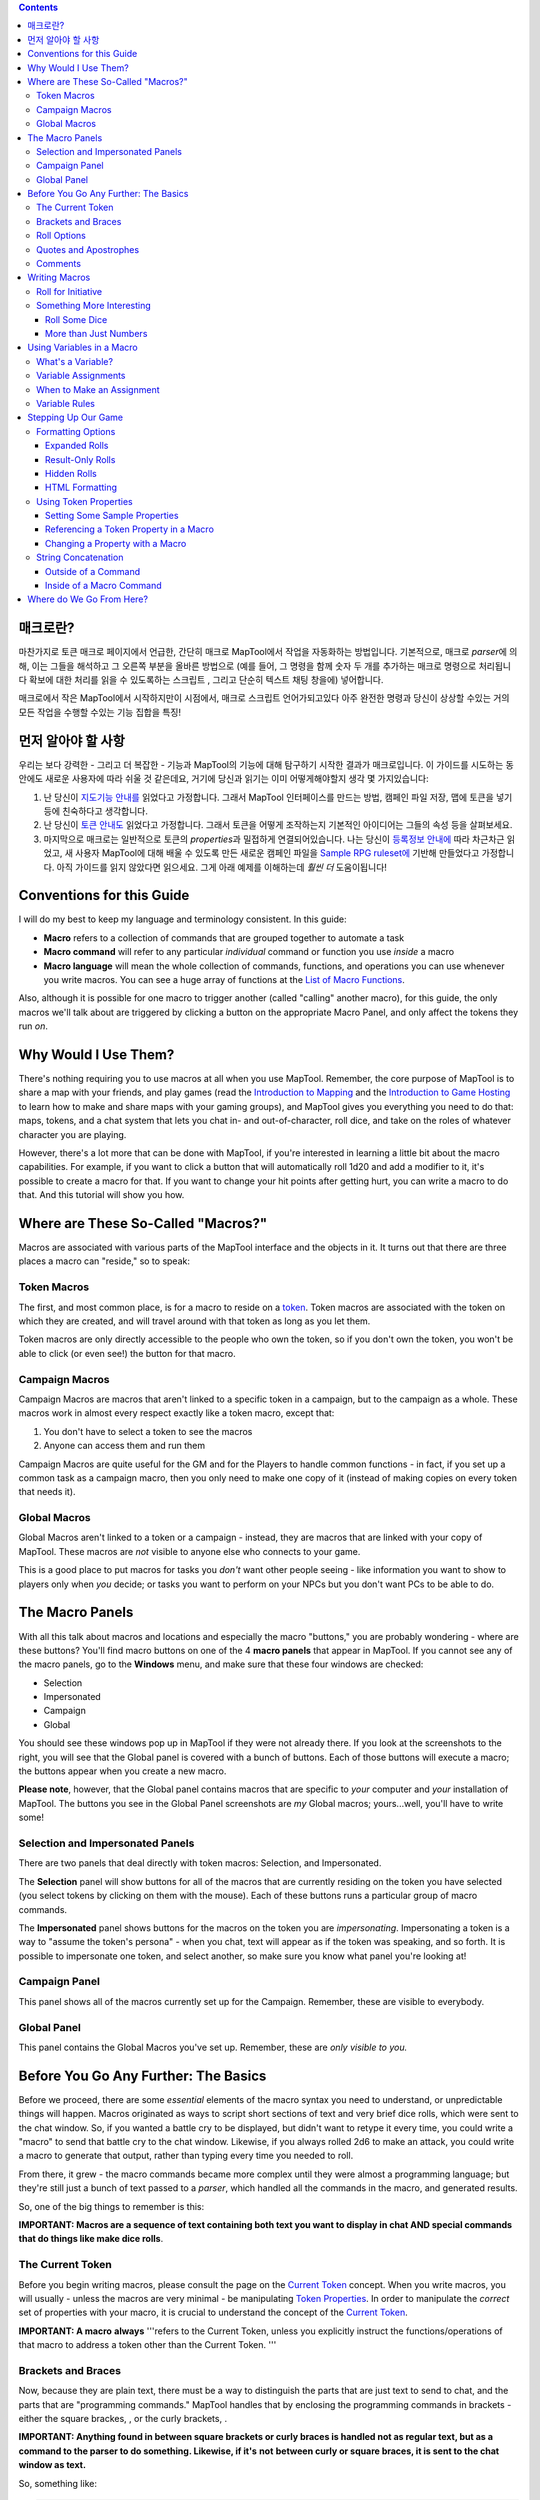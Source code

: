 .. contents::
   :depth: 3
..

.. raw:: mediawiki

   {{Languages|Introduction to Macro Writing}}

매크로란?
=========

마찬가지로 토큰 매크로 페이지에서 언급한, 간단히 매크로 MapTool에서
작업을 자동화하는 방법입니다. 기본적으로, 매크로 *parser*\ 에 의해, 이는
그들을 해석하고 그 오른쪽 부분을 올바른 방법으로 (예를 들어, 그 명령을
함께 숫자 두 개를 추가하는 매크로 명령으로 처리됩니다 확보에 대한 처리를
읽을 수 있도록하는 스크립트 , 그리고 단순히 텍스트 채팅 창을에)
넣어합니다.

매크로에서 작은 MapTool에서 시작하지만이 시점에서, 매크로 스크립트
언어가되고있다 아주 완전한 명령과 당신이 상상할 수있는 거의 모든 작업을
수행할 수있는 기능 집합을 특징!

.. _먼저_알아야_할_사항:

먼저 알아야 할 사항
===================

우리는 보다 강력한 - 그리고 더 복잡한 - 기능과 MapTool의 기능에 대해
탐구하기 시작한 결과가 매크로입니다. 이 가이드를 시도하는 동안에도
새로운 사용자에 따라 쉬울 것 같은데요, 거기에 당신과 읽기는 이미
어떻게해야할지 생각 몇 가지있습니다:

#. 난 당신이 `지도기능 안내를 <Introduction_to_Mapping>`__ 읽었다고
   가정합니다. 그래서 MapTool 인터페이스를 만드는 방법, 캠페인 파일
   저장, 맵에 토큰을 넣기 등에 친숙하다고 생각합니다.
#. 난 당신이 `토큰 안내도 <Introduction_to_Tokens>`__ 읽었다고
   가정합니다. 그래서 토큰을 어떻게 조작하는지 기본적인 아이디어는
   그들의 속성 등을 살펴보세요.
#. 마지막으로 매크로는 일반적으로 토큰의 *properties*\ 과 밀접하게
   연결되어있습니다. 나는 당신이 `등록정보
   안내에 <Introduction_to_Properties>`__ 따라 차근차근 읽었고, 새
   사용자 MapTool에 대해 배울 수 있도록 만든 새로운 캠페인 파일을
   `Sample RPG ruleset에 <Sample_Ruleset>`__ 기반해 만들었다고
   가정합니다. 아직 가이드를 읽지 않았다면 읽으세요. 그게 아래 예제를
   이해하는데 *훨씬 더* 도움이됩니다!

.. _conventions_for_this_guide:

Conventions for this Guide
==========================

I will do my best to keep my language and terminology consistent. In
this guide:

-  **Macro** refers to a collection of commands that are grouped
   together to automate a task
-  **Macro command** will refer to any particular *individual* command
   or function you use *inside* a macro
-  **Macro language** will mean the whole collection of commands,
   functions, and operations you can use whenever you write macros. You
   can see a huge array of functions at the `List of Macro
   Functions <:Category:Macro_Function>`__.

Also, although it is possible for one macro to trigger another (called
"calling" another macro), for this guide, the only macros we'll talk
about are triggered by clicking a button on the appropriate Macro Panel,
and only affect the tokens they run *on*.

.. _why_would_i_use_them:

Why Would I Use Them?
=====================

There's nothing requiring you to use macros at all when you use MapTool.
Remember, the core purpose of MapTool is to share a map with your
friends, and play games (read the `Introduction to
Mapping <Introduction_to_Mapping>`__ and the `Introduction to Game
Hosting <Introduction_to_Game_Hosting>`__ to learn how to make and share
maps with your gaming groups), and MapTool gives you everything you need
to do that: maps, tokens, and a chat system that lets you chat in- and
out-of-character, roll dice, and take on the roles of whatever character
you are playing.

However, there's a lot more that can be done with MapTool, if you're
interested in learning a little bit about the macro capabilities. For
example, if you want to click a button that will automatically roll 1d20
and add a modifier to it, it's possible to create a macro for that. If
you want to change your hit points after getting hurt, you can write a
macro to do that. And this tutorial will show you how.

.. _where_are_these_so_called_macros:

Where are These So-Called "Macros?"
===================================

Macros are associated with various parts of the MapTool interface and
the objects in it. It turns out that there are three places a macro can
"reside," so to speak:

.. _token_macros:

Token Macros
------------

The first, and most common place, is for a macro to reside on a
`token <Introduction_to_Tokens>`__. Token macros are associated with the
token on which they are created, and will travel around with that token
as long as you let them.

Token macros are only directly accessible to the people who own the
token, so if you don't own the token, you won't be able to click (or
even see!) the button for that macro.

.. _campaign_macros:

Campaign Macros
---------------

Campaign Macros are macros that aren't linked to a specific token in a
campaign, but to the campaign as a whole. These macros work in almost
every respect exactly like a token macro, except that:

#. You don't have to select a token to see the macros
#. Anyone can access them and run them

Campaign Macros are quite useful for the GM and for the Players to
handle common functions - in fact, if you set up a common task as a
campaign macro, then you only need to make one copy of it (instead of
making copies on every token that needs it).

.. _global_macros:

Global Macros
-------------

Global Macros aren't linked to a token or a campaign - instead, they are
macros that are linked with your copy of MapTool. These macros are *not*
visible to anyone else who connects to your game.

This is a good place to put macros for tasks you *don't* want other
people seeing - like information you want to show to players only when
*you* decide; or tasks you want to perform on your NPCs but you don't
want PCs to be able to do.

.. _the_macro_panels:

The Macro Panels
================

|Macro-panels.jpg| |Tabbed-panels.jpg|

With all this talk about macros and locations and especially the macro
"buttons," you are probably wondering - where are these buttons? You'll
find macro buttons on one of the 4 **macro panels** that appear in
MapTool. If you cannot see any of the macro panels, go to the
**Windows** menu, and make sure that these four windows are checked:

-  Selection
-  Impersonated
-  Campaign
-  Global

You should see these windows pop up in MapTool if they were not already
there. If you look at the screenshots to the right, you will see that
the Global panel is covered with a bunch of buttons. Each of those
buttons will execute a macro; the buttons appear when you create a new
macro.

**Please note**, however, that the Global panel contains macros that are
specific to *your* computer and *your* installation of MapTool. The
buttons you see in the Global Panel screenshots are *my* Global macros;
yours...well, you'll have to write some!

.. _selection_and_impersonated_panels:

Selection and Impersonated Panels
---------------------------------

There are two panels that deal directly with token macros: Selection,
and Impersonated.

The **Selection** panel will show buttons for all of the macros that are
currently residing on the token you have selected (you select tokens by
clicking on them with the mouse). Each of these buttons runs a
particular group of macro commands.

The **Impersonated** panel shows buttons for the macros on the token you
are *impersonating*. Impersonating a token is a way to "assume the
token's persona" - when you chat, text will appear as if the token was
speaking, and so forth. It is possible to impersonate one token, and
select another, so make sure you know what panel you're looking at!

.. _campaign_panel:

Campaign Panel
--------------

This panel shows all of the macros currently set up for the Campaign.
Remember, these are visible to everybody.

.. _global_panel:

Global Panel
------------

This panel contains the Global Macros you've set up. Remember, these are
*only visible to you.*

.. _before_you_go_any_further_the_basics:

Before You Go Any Further: The Basics
=====================================

Before we proceed, there are some *essential* elements of the macro
syntax you need to understand, or unpredictable things will happen.
Macros originated as ways to script short sections of text and very
brief dice rolls, which were sent to the chat window. So, if you wanted
a battle cry to be displayed, but didn't want to retype it every time,
you could write a "macro" to send that battle cry to the chat window.
Likewise, if you always rolled 2d6 to make an attack, you could write a
macro to generate that output, rather than typing every time you needed
to roll.

From there, it grew - the macro commands became more complex until they
were almost a programming language; but they're still just a bunch of
text passed to a *parser*, which handled all the commands in the macro,
and generated results.

So, one of the big things to remember is this:

**IMPORTANT: Macros are a sequence of text containing both text you want
to display in chat AND special commands that do things like make dice
rolls**.

.. _the_current_token:

The Current Token
-----------------

Before you begin writing macros, please consult the page on the `Current
Token <Current_Token>`__ concept. When you write macros, you will
usually - unless the macros are very minimal - be manipulating `Token
Properties <Token_Property>`__. In order to manipulate the *correct* set
of properties with your macro, it is crucial to understand the concept
of the `Current Token <Current_Token>`__.

**IMPORTANT: A macro** **always** '''refers to the Current Token, unless
you explicitly instruct the functions/operations of that macro to
address a token other than the Current Token. '''

.. _brackets_and_braces:

Brackets and Braces
-------------------

Now, because they are plain text, there must be a way to distinguish the
parts that are just text to send to chat, and the parts that are
"programming commands." MapTool handles that by enclosing the
programming commands in brackets - either the square brackes, , or the
curly brackets, .

**IMPORTANT: Anything found in between square brackets or curly braces
is handled not as regular text, but as a command to the parser to do
something. Likewise, if it's** **not** **between curly or square braces,
it is sent to the chat window as text.**

So, something like:

.. code:: mtmacro

   [1d20]

or

.. code:: mtmacro

   {1d20}

is not telling MapTool to send the text [1d20] or {1d20} to chat;
rather, it's saying "generate a random number between 1 and 20 and send
*that* to the chat window." The brackets and braces (although braces
aren't recommended for use anymore, due to complications they cause with
the branching and looping functions) indicate to MapTool that the
information *between* them is a macro command or variable, and not just
text. So, as you'll see later, you can mix text and macro commands:

.. code:: mtmacro

   I roll [1d20+4] for initiative.

in a macro will replace the [1d20+4] with the result of that dice
expression, and then print the entire sentence to chat, so it looks
something like:

.. code:: mtmacro

   I roll 16 for initiative.

.. _roll_options:

Roll Options
------------

Roll Options are another special feature of the macro language. Their
name is somewhat of a legacy - since most macros were dice rolls (e.g.
the aforementioned [1d20+4], there was a request to have different ways
to display them (or not display them at all). Since those options were
used to change how a roll appeared, they were called Roll Options, and
the name stuck. In fact, it's still applicable, even though the options
no longer really just handle how something is displayed.

Roll Options are a critical thing to understand in macro writing. There
are a couple rules. First, the general format of any macro command in
MapTool is this:

.. code:: mtmacro

   [(comma-list-of-options): operation(s)]

Now, to explain: a roll option has the following rules:

#. It always goes at the beginning of a macro statement (for our
   purposes, a statement is any macro line between square brackets).
#. It is always followed by a colon.
#. It may be combined with other roll options; if so, you separate each
   option with a comma, and at the end of the comma-separated list, you
   put a single colon.
#. It needs to appear only once in a given macro statement for it to
   apply to the operations contained within. This gets tricky when you
   start using the CODE roll option, since you can begin to nest entire,
   separate statements, but that is explained in the sections on
   branching and looping.

A simple example of a roll option is this:

.. code:: mtmacro

   [r:1d20+4]

That uses the "regular output" roll option to display the result of
1d20+4 as plain text (without highlighting or tooltips). A complex
example might look like this:

.. code:: mtmacro

   [h,if(d20roll == 20): output = "Critical Hit"; output = "Not a Critical Hit"]

This combines the [h: ] roll option (which means, "hide this from the
chat window"), and the [if(): ] roll option, which performs an if-then
operation. Note, though, the roll options all appear only at the
beginning of the macro statement to which they apply.

A *very* complex example might involve the use of the [CODE: ] roll
option (learn more about that at [Introduction to Macro Branching] to
allows you to nest entire macro statements within blocks to be executed
as if they were a single statement. For instance:

.. code:: mtmacro

   [h,if(d20roll == 20),CODE:
   {
       [damageAmount = 16]
       [damageType = "acid"]
       [TargetHP = TargetHP - damageAmount]
   };
   {
       [damageAmount = 1d10+6]
       [damageType = "acid"]
       [TargetHP = TargetHP - damageAmount]
   }]

This is a complex statement, but the roll options for the overall
command (the outermost set of square brackets) are all at the beginning,
separated by commas, and followed by a single colon. The inner
statements are *nested*.

.. _quotes_and_apostrophes:

Quotes and Apostrophes
----------------------

Under most circumstances, macros containing single quotes (or
apostrophes) will work fine - they're just text, and thus they will be
sent to the chat window without issue. However, there are certain
situations where a lone, or unmatched, single quote will cause MapTool
to think you have created an *unterminated string*. When that happens,
the text of the macro (all the commands, etc.) is usually dumped to
chat, resulting in a big block of ugly output.

To avoid this, remember this rule: if you have text that you wish to
appear in chat contained between a set of curly braces, a lone quote
character (single or double quotes) will cause an error. So, modifying
the example above:

.. code:: mtmacro

   [h,if(d20roll == 20),CODE:
   {
       [damageAmount = 16]
       [damageType = "acid"]
       [TargetHP = TargetHP - damageAmount]
       The target's HP is now [r:TargetHP].
   };
   {
       [damageAmount = 1d10+6]
       [damageType = "acid"]
       [TargetHP = TargetHP - damageAmount]
   }]

The single quote character in the line will cause an error. There are
two ways around this:

#. Don't use apostrophes. This can be a bit awkward.
#. Replace the apostrophe with the HTML character code for the single
   quote: ****

Comments
--------

**THERE IS NO COMMENT MECHANISM IN THE MACRO CODE. ALL PROPERLY WRITTEN
MACRO COMMANDS IN A MACRO** **WILL BE EXECUTED.**

The macro language directs all of the content of a macro through the
built-in parser, looking for text to send to chat and commands to
execute. It is possible to hide output from the chat window in a couple
of fashions, but it is not possible to prevent the execution of properly
written macro commands. In other words, you **cannot comment out code.**

There are two ways to hide output: the , or "hidden", roll option, and
HTML comment format. The hidden roll option you've already seen, but if
you're not familiar with HTML, comments in HTML look like this:

.. code:: html4strict

   <!--This is an HTML comment-->

In an actual HTML page, anything between the <!-- and --> is completely
ignored. In contrast, in MapTool's macro language, anything between the
comment tags is *hidden* from chat, but if you embed macro commands in
there, they *will* be executed. In other words, in a macro, if you have
this line:

.. code:: html4strict

   <!--In this part of the macro I roll some dice-->

it will be hidden from chat and act like a comment. However, if the line
said:

.. code:: html4strict

   <!--In this part of the macro I roll some dice using the format [r:1d20+9]-->

the parser will hide all that from chat, but it *will* perform that
macro command, whether you want it to or not.

The lesson to be learned here: **You cannot comment out macro code.**

.. _writing_macros:

Writing Macros
==============

.. figure:: Camp-panel-nomacros.png
   :alt: Camp-panel-nomacros.png

   Camp-panel-nomacros.png

.. figure:: Camp-panel-rcaddnew.png
   :alt: Camp-panel-rcaddnew.png

   Camp-panel-rcaddnew.png

Macro creation is a three-step procedure (though those three steps can
contain multitudes!):

1. Right-click on the panel where you want the macro to appear (either
one of the token panels, the Campaign panel, or the Global panel) and
select **Add New Macro**. A gray button with the label **(new)** will
appear.

2. Right-click on the button, and select **Edit**.

3. Enter your macro code, give it a name, and hit **OK**. There! You've
created a macro!

But wait...what do you mean, "macro code?"

As I said, those three steps can contain a *huge* amount of details,
steps, tips, tricks, victories, failures, frustrations, and sometimes,
hollering and gnashing of teeth. So, we'll take a step back and look at
some very simple macros in a step-by-step fashion. If you want to see
what some advanced macros can look like, there are plenty of tutorials
and how-tos on this wiki to read through. For now, though, we'll do some
simple, but useful, macro writing.

.. _roll_for_initiative:

Roll for Initiative
-------------------

.. figure:: Camp-panel-newbutton.png
   :alt: Camp-panel-newbutton.png

   Camp-panel-newbutton.png

.. figure:: Camp-panel-rceditbutton.png
   :alt: Camp-panel-rceditbutton.png

   Camp-panel-rceditbutton.png

.. figure:: Macro-editor-examplestring.png
   :alt: Macro-editor-examplestring.png

   Macro-editor-examplestring.png

.. figure:: Camp-panel-exbutton.png
   :alt: Camp-panel-exbutton.png

   Camp-panel-exbutton.png

The simplest macros are no more than text, which is output to the chat
window. In effect, a macro containing text (in fact, all macros) just
send a string of commands to the chat window where it is read and
interpreted. Most programming languages start off with the classic
"Hello World!" program, so this guide is *not* going to do that.
Instead, let's do something a bit more RPG: create the dreaded "Roll for
Initiative!" message!

1. Select the Campaign Panel.

2. Right-click on it, and select **Add New Macro**.

3. Right-click on the new macro button, and click **Edit**.

4. In the **Label** field, enter "Roll for Initiative!"

5. Leave the **Group** and **Sort Prefix** fields blank.

6. In the **Command** field, type

   ``Roll for Initiative!``

7. Click **OK**.

8. When you're done, you'll see that the button has changed - it now
says **Roll for Initiative!** on it, and when you click it, lo and
behold, the text "Roll for Initiative!" appears in the chat window.

That is macro writing at its most basic: you enter some text in the
macro, and that text is read by the parser and sent to the chat window
when you press the button.

.. _something_more_interesting:

Something More Interesting
--------------------------

"Roll for Initiative," though scary when your GM utters it, is not all
that *interesting* a macro. You probably thought, "why wouldn't I just
type that in chat?" And in fact, the answer is, "you probably would." So
let's do something more interesting, and more in keeping with why we're
using MapTool in the first place (after all, we're not here to write
programs - we're here to play games): we're going to add some *macro
commands* to the macro, in addition to just plain text. Macro commands
are special instructions that, when read by the parser, tell it to do
something more than just print text in the chat window, like roll some
dice or calculate a value.

Macro commands must *always* be enclosed in square brackets (e.g,
[*macro command*]) or curly braces (e.g., {*macro command*}). Enclosing
them in this fashion is what clues the parser in that a command is
coming - otherwise, it will treat the command just like any other text,
and print it in chat.

.. _roll_some_dice:

Roll Some Dice
~~~~~~~~~~~~~~

.. figure:: Macro-editor-rolldice.png
   :alt: Macro-editor-rolldice.png

   Macro-editor-rolldice.png

This is a simple macro that's going to automatically roll some dice, and
add a number to that roll, before displaying the whole thing in the chat
window.

1. Create a new macro (this can be created anywhere you like - on a
token, in the campaign panel, or in the global panel), and open the edit
dialog (remember, you do that by right-clicking on the button labeled
**(new)**).

2. In the **Label** field, call the macro something like "Attack Roll"
or "Dice Roll"

3. In the **Command** area, enter:

   ``My attack roll is [1d20+7]!``

4. Click **OK**. You should see a button labeled with whatever you chose
in Step 2, above. When you click it, you'll see something like the
following appear in chat:

   Chris: My attack roll is 8!

What has happened is that MapTool read through the contents of the
macro, and when it got to the section **[1d20+7]**, it knew to:

#. Roll a 20-sided die (or, in reality, choose a random number between 1
   and 20), and
#. Add 7 to that result, and
#. Display the results in the chat window, inserted into the text in the
   right place

You'll see that the number 8 has a gray background. If you hover over
that number, a "tooltip" will pop up showing how that number was
reached. In this case, I managed to roll a 1 on the 1d20 (bummer! a
critical fumble!) If you don't see this tooltip, check your `MapTool
Preferences#Chat <MapTool_Preferences#Chat>`__ settings, specifically
**Use ToolTips for Inline Rolls**.

Also, you probably won't see the name "Chris", unless your name happens
to be Chris. That part of the chat output is just indicates who "said"
that particular bit of text; if it was a token, it would have the
token's picture and name instead of boring old "Chris."

.. _more_than_just_numbers:

More than Just Numbers
~~~~~~~~~~~~~~~~~~~~~~

Macro commands can work with numbers and with text -- you can manipulate
*strings* (that is, collections of alphanumeric characters) as well
using the MapTool macro language. Say, for instance, you wanted to roll
your attack, but wanted to enter the name of your target so that it
showed up in chat.

.. figure:: Macro-editor-basiccommands.png
   :alt: Macro-editor-basiccommands.png

   Macro-editor-basiccommands.png

.. figure:: Prompt-undeclared-variable.png
   :alt: Prompt-undeclared-variable.png

   Prompt-undeclared-variable.png

What you can do is edit your Attack Roll macro to look like this:

   ``My attack roll against [target] is [1d20+7]!``

When you run this macro, though, suddenly a window pops up in your face
demanding a "Value For target." What happened?

Well, when MapTool looked at that macro, it saw a macro command that
just says **[target]**. MapTool assumes that any word *inside* a macro
command that is *not* enclosed in quotes is actually the name of a
*variable* (in other words, a value that might change).

MapTool also noted that nowhere in that macro do we say *what* the
variable *target* happens to equal. Programming languages call this sort
of situation an *undeclared variable* (in other words, you never
declared what it equaled). Since MapTool has no way of knowing what
*target* should be, it asks! If you type a name, number, or pretty much
anything in that popup window, MapTool will take that information,
assign it to the variable *target*, and finish the macro.

Go ahead and type "Nasty Orcses" (you can leave off the quotes) in the
box, and hit **OK**. You should see in the chat window something like:

<blockquote style="border:1px solid gray;" width:50%;>Chris: My attack
roll against Nasty Orcses is 23!

.. raw:: html

   </blockquote>

Once again, the parser read through the text and macro commands you put
inside the macro, and in the places where a macro command was indicated
(by the square brackets, remember), MapTool substituted the appropriate
information.

.. _using_variables_in_a_macro:

Using Variables in a Macro
==========================

We've seen in a couple of the examples some use of variables (like in
the example above) in a macro, but we haven't gone into the process too
deeply yet. However, variables, and their use, is really the core of
macro writing, so it would be remiss of me to leave it go.

.. _whats_a_variable:

What's a Variable?
------------------

If you're familiar with programming at all, you will know this already,
but if you're just stepping into this stuff cold, the simple definition
of a *variable* in terms of the macro language is:

   **A variable is a value that might change (i.e., vary) based on a
   token property, a calculation, or another macro command**

Since the value of a variable might change, we have to give it a name
(which is called *declaring* the variable - you declare that "this
variable exists!") in order to talk about it. Then, whenever we need to
use whatever value the variable has *at that time*, we just put its name
in the macro command, and MapTool will substitute the appropriate value
at that time.

Think of it this way: if the value of a dice roll could be anything
between 1 and 20, for example, you can't just enter 19 wherever you need
to use that dice roll - it could be 19, or 2, or 7, or whatever. So
instead, you'd want to say "whatever this dice roll is, put that number
here."

   **Note**: that doesn't mean that MapTool will substitute the
   *correct* value for *your* needs; it means it will substitute the
   value corresponding to that variable at that time. So if your program
   has a mistake in it, the value might end up being wrong - but MapTool
   doesn't understand "wrong," it just understand "this is what it says
   right now."

.. _variable_assignments:

Variable Assignments
--------------------

When you want to give a variable a value, this is called "assigning" a
value to the variable. The "asignment operator" in MapTool is the equals
sign ( = ). That sounds fancy, but it just means that you use an equals
sign to tell MapTool that a particular variable has a particular value.
An example of a variable assignment is

   .. code:: mtmacro

      [h:myHP = 30]

As you have probably figured out, what that line does is first *declare*
a variable called exists, and then *assign* it the value . That is
variable assignment at its root - *some variable* equals *some value*.
The **h**: with a colon tells maptools to "hide" the output. It's not
necessary, but if you don't want all your variable numbers being sent to
the chat window you should put an **h**: in front of your assignments.

You'll remember from the example where you were prompted for the name of
a target that you can use a variable name without assigning a value to
it. If you do that, you have declared that the variable exists, but no
value is assigned, so MapTool asks you (or whoever runs that macro) for
a value. The lesson learned is that a variable needs to have a value
assigned to it for the macro to finish, but you don't always have to
enter it ahead of time - sometimes you want to get *input* from the
user.

Variable assignments are the only way to set or change the value of a
variable; no variables are modified in-place. If you're using a function
to change the value of a variable the function returns the content of
the modified variable which must be assigned to the existing variable or
a new variable.

.. _when_to_make_an_assignment:

When to Make an Assignment
--------------------------

MapTool processes each macro command in a macro in order, starting at
the top. Therefore, unless you want MapTool to pop up a window asking
for input from the user, you have to assign a value to a variable
*before* you use it! For example, in the macro command:

.. raw:: mediawiki

   {{code|The hit does [damage] [damageType] damage, leaving you with [remainingHP] hit points!}}

Unless you want MapTool to prompt the user for the variables , , and ,
you'll want to make sure to give them a value *before* you get to that
line. Maybe something like:

   .. code:: mtmacro

      [h:damage = 1d6+4]
      [h:damageType = "fire"]
      [h:remainingHP = 30 - damage]
      The hit does [damage] [damageType] damage, leaving you with [remainingHP] hit points!

As you can see, we've made three variable assignments *before* the
variables are used in the line about the hit. We've assigned the value
of a dice roll of 1d6+4 to the variable , the value to the variable ,
and the value of the operation to the variable .

If you look carefully, you'll see that we've even used one variable in
assigning a value to another variable: the value of the variable is used
when we assign a value to - so variables can be used to set and
manipulate other variables.

.. _variable_rules:

Variable Rules
--------------

There are two rules to remember when making up variables:

#. No spaces: variable names can't have spaces in them, so you can't use
   the variable - it has to be .
#. Special Variables: there are several "special variables" that MapTool
   has reserved - which means you can't use them for other purposes than
   what MapTool already reserves them for. You can usually tell a
   special variable because it has a period in it's name, like or .
   We'll get into those in another guide, but for now, just know that
   you can't create a variable with the same name as any of the
   variables on the `Special Variables <:Category:Special_Variable>`__
   page.

.. _stepping_up_our_game:

Stepping Up Our Game
====================

The examples above show very basic macro use: printing text to the chat
window at the click of a button; making a simple dice roll inside a
macro; and even getting some simple input from the user in order to
complete a macro.

Now, let's step it up: we'll play with some formatting options, change
token properties, and look at some basic looping (doing the same thing
over and over again) and branching (doing different things based on some
condition or situation).

.. _formatting_options:

Formatting Options
------------------

Macro output (like any chat output) can be formatted using basic HTML
tags, as well as some options built into MapTool. We'll first look at
the HTML briefly, and then at a couple `Display Roll
Options <:Category:Display_Roll_Option>`__.

.. _expanded_rolls:

Expanded Rolls
~~~~~~~~~~~~~~

In MapTool 1.3.b54, the default way to output the result of a dice roll
or calculation is just to print out the total or final value. So if you
rolled 1d20+7, what will appear in chat is just the final result, with
the tooltip (remember when you hovered your mouse over the number)
showing the mathematical breakdown.

If you wish, you can instruct MapTool to print out the full math
breakdown for a roll too, by using a Roll Formatting Option -
specifically, the **Expanded Roll**.

Think of a formatting option as a switch telling MapTool how to treat
the results of a roll. To get the expanded form, edit your attack roll
macro to show:

   ``My attack roll against [target] is [e:1d20+7]!``

Then, when you run it, you'll get something like this in the chat:

   My attack roll against Nasty Orcses is « 1d20+7 = 1 + 7 = 8 »

Now you can see the full breakdown of your roll.

.. _result_only_rolls:

Result-Only Rolls
~~~~~~~~~~~~~~~~~

But what if you *don't* want anyone to be able to see the breakdown? So
far, both options still let everyone see the actual roll. For this, you
use the **Result Roll** option. Edit your macro to look like this:

   ``My attack roll against [target] is [r:1d20+7]!``

And your output will look like this:

   My attack roll against Nasty Orcses is 11!

Note that there's no gray background behind the number 11, and you can't
get a tooltip if you hover over it. The Results Roll option strips out
the special formatting, giving you just the plain text. If you wanted to
get rid of the highlight behind the words "Nasty Orcses," you can just
change the macro to:

   ``My attack roll against [r:target] is [r:1d20+7]!``

And the name of the target will be shown without any special
highlighting.

.. _hidden_rolls:

Hidden Rolls
~~~~~~~~~~~~

Sometimes, you don't want to see any output from the macro - maybe you
just want it to show some text, and do the math in the background,
without revealing everything. In those cases, you would replace the "r:"
or "e:" in the above examples with an "h:", like in the example below:

   | ``[h:myHP = 30]``
   | ``[h:Bloodied = myHP / 2]``
   | ``My bloodied value is [Bloodied].``

The example above is a very simple illustration of how the **hidden
roll** is useful. In that macro, we're doing three things:

#. Setting the value of the variable *myHP* to 30, but telling MapTool
   to hide this calculation
#. Setting the value of the variable *Bloodied* to the value of *myHP*
   divided by 2, but telling MapTool to hide this calculation too
#. Displaying some text, and inserting the value of *Bloodied* in at the
   end of the text output.

If you run this macro, the output will look like:

   My bloodied value is 15

However, if you *don't* use the **hidden roll** option, the output would
look like:

   30 15 My bloodied value is 15

The extra numbers come from the two calculations *before* the line of
text. You don't need to see those, so, conveniently, you can hide them!

.. _html_formatting:

HTML Formatting
~~~~~~~~~~~~~~~

MapTool macros support formatting using some basic HTML tags. Let's say
you wanted to put the name of your target as one line, the attack roll
you're making as another, and as a third line, you wanted to add a dice
roll for damage. You might edit your Attack Roll macro to look like
this:

   | ``I make an attack roll!<br>``
   | ``<b>Target</b>: [r:target]<br>``
   | ``<b>Attack</b>: [1d20+7]<br>``
   | ``<b>Damage</b>: [1d8+5]``

When you run that macro, your output in chat will look like:

   | I make an attack roll!
   | **Target**: Nasty Orcses
   | **Attack**: 15
   | **Damage**: 7

That's just simple formatting - you could put the output in a table,
change the font and background colors, change its size...many options
are available!

**NOTE**: If you're handy with HTML, be aware that MapTool supports HTML
3.2 - so things like the <br> tag should *not* be closed - it's <br>,
not <br/>. Additionally, MapTool supports a subset of CSS 1 in the form
of in-line styles, and also style sheets in certain instances. More
information on the supported CSS tags can be found at `Supported CSS
Styles <Supported_CSS_Styles>`__.

.. _using_token_properties:

Using Token Properties
----------------------

So far, we've manipulated some variables that are entered ahead of time,
or that MapTool will ask for when you run a macro. We've got a formatted
attack macro that lists a target, an attack, and a damage roll. However,
we're still either *hardcoding* the values into the macro, or having the
user put them in themselves every time they're needed. Since RPG
characters are not all the same, we'll have to figure out a way to
automate some of the numbers, so we can:

#. Make one macro that many people or characters can use
#. Minimize how much typing we have to do!

As discussed in the `Introduction to Tokens <Introduction_to_Tokens>`__,
every token carries around with it a personal "character sheet" of
sorts, in the form of the token's *properties*. These properties can be
*referenced* by a macro - so you can, for instance, write a macro that
says "Roll 1d20, and add my character's Dexterity to the roll." I'm sure
you see how this might be useful.

.. _setting_some_sample_properties:

Setting Some Sample Properties
~~~~~~~~~~~~~~~~~~~~~~~~~~~~~~

Of course, for token properties to work, we've got to set them up. It's
a good thing you read the `Introduction to
Properties <Introduction_to_Properties>`__ and created a campaign file
for the MapTool RPG `Sample Ruleset <Sample_Ruleset>`__!

The first step is to open up the **MTRPG.cmpgn** file (or whatever name
you saved it as), and drag a token onto the map (if you don't already
have one on there). If you've got no idea what that means, check out the
`Introduction to Mapping <Introduction_to_Mapping>`__ to learn about
making maps and putting tokens on them. Now, follow these steps:

1. Double click on a token to open the **Edit Token** dialog.

2. Go to the tab marked **Properties**.

3. You'll see a spreadsheet-style list of all the properties in the
token that you can edit directly (tokens have other properties that can
be edited only with macros, but for now, let's not worry about them!).
You should see (if you're using the MTRPG.cmpgn file we set up in
`Introduction to Properties <Introduction_to_Properties>`__):

   | ``*Strength:1``
   | `` *Dexterity:1``
   | `` *Intelligence:1``
   | `` *Endurance:1``
   | `` *HitPoints(HP):{Endurance * 6}``
   | `` *Armor(AR)``
   | `` *Movement(MV):{Dexterity}``
   | 

4. Click in the cell next to Strength. A cursor will appear, showing
that you can type in that cell. Enter a number in that cell as the
token's Strength value. I'm going to use 6.

5. Repeat step 4 for Dexterity, Intelligence, and Endurance, choosing
whatever number you like (I'm going to use 3, 2, and 6, respectively).
Remember that *HitPoints* and *Movement* will be automatically
calculated!

6. Click **OK**. You have just manually updated the token's properties.
If you double-click on the token, and look at those properties again,
you'll see that the numbers you entered are remembered.

You'll also see that now, when you hover your mouse over the token, a
little popup appears in the lower right corner of the map, showing the
values for the properties you've entered. This popup is called the
**Statsheet**, and is a quick way to look at the token's properties -
it's basically a convenient quick-reference "character sheet."

.. _referencing_a_token_property_in_a_macro:

Referencing a Token Property in a Macro
~~~~~~~~~~~~~~~~~~~~~~~~~~~~~~~~~~~~~~~

Now that we've configured some token properties, let's use them in a
macro. For our first macro, we're going to roll 1d20, and instead of
adding 7, we're going to add the token's **Strength**.

1. Open up your Attack Roll macro.

2. In the lower left corner, make sure the box **Apply to Selected
Tokens** is checked (otherwise, the macro won't know which token's
Strength to use!)

3. Edit your macro to look like this:

   | ``I make an attack roll!<br>``
   | ``<b>Target</b>: [r:target]<br>``
   | ``<b>Attack</b>: [1d20+Strength]<br>``
   | ``<b>Damage</b>: [1d8+5]``

You'll note I replaced the 7 with the word "Strength." Since *Strength*
is not in quotes, MapTool will know that you mean it to be a variable,
and it will look on the *current token* (that is, the token that is
selected) for a property called *Strength*. If it doesn't find it (or if
the property has never been set), it will prompt you for it (just like
you were prompted for the value of *target*). If it *does* find it,
MapTool will put the value of *Strength* into the macro when it runs.

4. Select your token, and run the macro by clicking the button. The
output will look something like:

   | I make an attack roll!
   | Target: Nasty Orcses
   | Attack: 27
   | Damage: 6

The important thing to note is that if you hover over the attack roll
result, the tooltip will now say something like *« 1d20 + Strength = 17
+ 10 »* indicating that the value being plugged in to the dice roll is
the property *Strength*.

.. _changing_a_property_with_a_macro:

Changing a Property with a Macro
~~~~~~~~~~~~~~~~~~~~~~~~~~~~~~~~

Token properties can also be changed using a macro. Suppose we want to
reduce the token's hit points after an enemy hit the character. You can
manually edit the token and change the value in the *HP* property, or,
you can create a macro that subtracts the amount of damage from the
value of *HP*. Here's how:

1. Create a new macro on the **Campaign** panel.

2. In the **Label** field, enter "Damage".

3. In the **Command** field, enter:

   ``Aarrgh! I'm hit! I have [HitPoints = HitPoints - damage] hit points left.``

4. Check the box **Apply to Selected Tokens** (in the lower left
corner).

5. Click **OK**. When you run the macro, you will be prompted for a
value to put in the variable *damage*. I put in the number 7. The output
will look something like this:

   Aarrgh! I'm hit! I have 23 hit points left

And, if you double click on the token, you will see that the property
*HP* is now 23. What this macro did was:

#. Prompt the user for a value for *damage* (in this example, I entered
   7)
#. Retrieve the value of *HitPoints* from the token (in this example,
   the value is 30, because it is equal to Endurance \* 6)
#. Subtract the value of *damage* from the value of *HitPoints* (30 - 7,
   resulting in 23)
#. Set the value of *HitPoints* (originally 30) to the newly calculated
   total (23)
#. Output the text and the new value of *HitPoints* to chat

.. _string_concatenation:

String Concatenation
--------------------

An essential ability to master when writing macros is the ability to
assemble *strings* - that is, collections of alphanumeric characters
that are then manipulated or sent to chat. Frequently, you'll want to
construct a string from some text that is always the same ("hardcoded"
text) and text that can change (text that is the value of a variable, in
other words). The construction of a string is often called
"concatenation," but it just means "building a long string out of
multiple short pieces."

There are two ways to do this in a macro - outside of a macro command,
and inside of a macro command.

.. _outside_of_a_command:

Outside of a Command
~~~~~~~~~~~~~~~~~~~~

The basic way a macro works is this:

#. The parser reads through the whole macro, and separates the macro
   commands from the plain text
#. The parser diverts those macro commands to the appropriate places to
   be processed (so, numbers are added up, dice are rolled, etc.)
#. The processed commands are sent *back* to the parser, which
   substitutes the *results* of those commands in the place where each
   command was.
#. The whole mess - plain text, and the results of the commands (now
   sitting in place of the actual commands) is sent to the chat window.

So, when you want to display the result of a command along with some
text (for instance, you want to print the word "Attack:" and then next
to it print the result of a 1d20 roll) in a macro, the easiest way is to
just insert a command in the right place in your text, like so:

   .. code:: mtmacro

      Attack: [1d20]

The parser will read that whole thing, send off the command to be
processed, and when it gets that result back, plug it in in place of the
command, and send it off to chat. The result will be something like
"Attack: 17."

That's the most straightforward way to send text to chat - just put the
variables you want displayed in the right place in the text, and they
will be shown in the chat window.

.. _inside_of_a_macro_command:

Inside of a Macro Command
~~~~~~~~~~~~~~~~~~~~~~~~~

Sometimes, though, you need to use strings *inside* of the square
brackets. In that case, putting them together is a little different.
First of all, within square brackets, you need to use single or double
quotes to surround something you want to be treated as a string.
Otherwise, MapTool will think you want each word to be a variable! For
example:

**Correct String**

   .. code:: mtmacro

      [string = "This is a string"]

**Incorrect String**

   .. code:: mtmacro

      [string = This is a string]

Remember - outside of square brackets, no need for quotes. Inside?
QUOTES.

So what if we need to build up a string dynamically? That is, what if we
need to make a string that is partly "hardcoded," and partly based on
user input? You can't guess what the user is going to say, so you can't
write that part ahead of time. What you *can* do is *concatenate* the
user input into your hardcoded string. The way to do that is to use the
plus sign (**+**), which - when it's used with *strings* - will piece
them together into a long string.

Here's an example: suppose we want the user to enter the name of a
skill, and we then want to put that skill name into an existing,
hardcoded string, which will be stored in another variable. You would do
that like this:

   .. code:: mtmacro
      :number-lines:

      [h:existingString = "The skill name you entered is "]
      [h:concatString = existingString+skill+"."]
      [r:concatString]

What happens here is this:

-  Line 1 sets the "hardcoded" portion of the output
-  Line 2 sets the concatenated string - to equal the value of *plus*
   the value of (which MapTool will prompt for). However, in this case,
   since MapTool knows that is a string, it will not try to add them
   mathematically, but just append the value of after the value of . To
   be grammatically correct, we concatenate another little string on the
   end, this time, the period. Remember - strings inside square brackets
   need to be in quotes (but variable names, of course, do not!)
-  Line 3 displays the final value of , after has been appended to it.
   The output will look something like:

..

   The skill name you entered is Archery.

That's a very simple example, but it illustrates the essence of
constructing strings - you "add" them together with a plus sign.

.. _where_do_we_go_from_here:

Where do We Go From Here?
=========================

This guide barely brushes the surface of the full potential of the macro
language in MapTool. However, using just the basic techniques shown
here, you can create a lot of very handy, convenient macros to make
playing your game easier and more fun. In future guides, I'll cover more
advanced macro commands and techniques.

`Category:MapTool <Category:MapTool>`__
`Category:Tutorial <Category:Tutorial>`__

.. |Macro-panels.jpg| image:: Macro-panels.jpg
.. |Tabbed-panels.jpg| image:: Tabbed-panels.jpg
